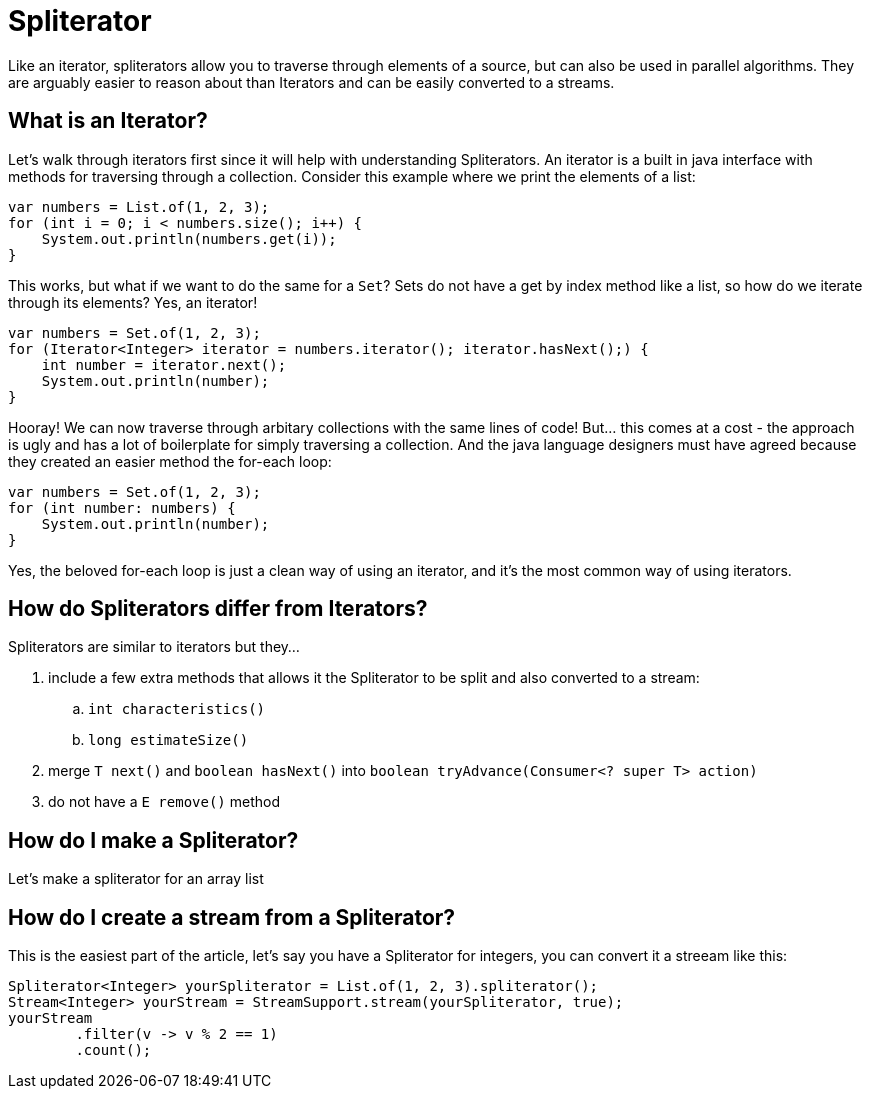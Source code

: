 = Spliterator
:keywords: java, spliterator, iterator
:source-highlighter: highlight.js

Like an iterator, spliterators allow you to traverse through elements of a source, but can also be used in parallel algorithms.
They are arguably easier to reason about than Iterators and can be easily converted to a streams.

== What is an Iterator?
Let's walk through iterators first since it will help with understanding Spliterators.
An iterator is a built in java interface with methods for traversing through a collection.
Consider this example where we print the elements of a list:

[source,java]
----
var numbers = List.of(1, 2, 3);
for (int i = 0; i < numbers.size(); i++) {
    System.out.println(numbers.get(i));
}
----

This works, but what if we want to do the same for a `Set`? Sets do not have a get by index method like a list, so how do we iterate through its elements? Yes, an iterator!

[source,java]
----
var numbers = Set.of(1, 2, 3);
for (Iterator<Integer> iterator = numbers.iterator(); iterator.hasNext();) {
    int number = iterator.next();
    System.out.println(number);
}
----

Hooray! We can now traverse through arbitary collections with the same lines of code!
But... this comes at a cost - the approach is ugly and has a lot of boilerplate for simply traversing a collection.
And the java language designers must have agreed because they created an easier method the for-each loop:

[source,java]
----
var numbers = Set.of(1, 2, 3);
for (int number: numbers) {
    System.out.println(number);
}
----

Yes, the beloved for-each loop is just a clean way of using an iterator, and it's the most common way of using iterators.

== How do Spliterators differ from Iterators?
Spliterators are similar to iterators but they...

. include a few extra methods that allows it the Spliterator to be split and also converted to a stream:
.. `int characteristics()`
.. `long estimateSize()`
. merge `T next()` and `boolean hasNext()` into `boolean tryAdvance(Consumer<? super T> action)`
. do not have a `E remove()` method

== How do I make a Spliterator?
Let's make a spliterator for an array list

== How do I create a stream from a Spliterator?
This is the easiest part of the article, let's say you have a Spliterator for integers, you can convert it a streeam like this:

[source,java]
----
Spliterator<Integer> yourSpliterator = List.of(1, 2, 3).spliterator();
Stream<Integer> yourStream = StreamSupport.stream(yourSpliterator, true);
yourStream
        .filter(v -> v % 2 == 1)
        .count();

----
